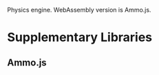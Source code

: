 :PROPERTIES:
:ID:       4286325f-7406-44ff-b668-948d14bccee2
:END:
Physics engine.
WebAssembly version is Ammo.js.
* Supplementary Libraries
** Ammo.js

